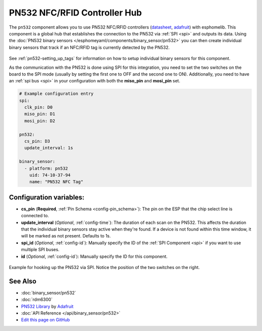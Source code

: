 PN532 NFC/RFID Controller Hub
=============================

The ``pn532`` component allows you to use PN532 NFC/RFID controllers
(`datasheet <https://cdn-shop.adafruit.com/datasheets/pn532ds.pdf>`__, `adafruit <https://www.adafruit.com/product/364>`__)
with esphomelib. This component is a global hub that establishes the connection to the PN532 via :ref:`SPI <spi>` and
outputs its data. Using the :doc:`PN532 binary sensors </esphomeyaml/components/binary_sensor/pn532>` you can then
create individual binary sensors that track if an NFC/RFID tag is currently detected by the PN532.

.. figure:: binary_sensor/images/pn532-full.jpg
    :align: center
    :width: 60.0%

See :ref:`pn532-setting_up_tags` for information on how to setup individual binary sensors for this component.

As the communication with the PN532 is done using SPI for this integration, you need to set the two switches on
the board to the SPI mode (usually by setting the first one to OFF and the second one to ON). Additionally, you need
to have an :ref:`spi bus <spi>` in your configuration with both the **miso_pin** and **mosi_pin** set.

.. code:: yaml

    # Example configuration entry
    spi:
      clk_pin: D0
      miso_pin: D1
      mosi_pin: D2

    pn532:
      cs_pin: D3
      update_interval: 1s

    binary_sensor:
      - platform: pn532
        uid: 74-10-37-94
        name: "PN532 NFC Tag"

Configuration variables:
------------------------

- **cs_pin** (**Required**, :ref:`Pin Schema <config-pin_schema>`): The pin on the ESP that the chip select line
  is connected to.
- **update_interval** (*Optional*, :ref:`config-time`): The duration of each scan on the PN532. This affects the
  duration that the individual binary sensors stay active when they're found.
  If a device is not found within this time window, it will be marked as not present. Defaults to 1s.
- **spi_id** (*Optional*, :ref:`config-id`): Manually specify the ID of the :ref:`SPI Component <spi>` if you want
  to use multiple SPI buses.
- **id** (*Optional*, :ref:`config-id`): Manually specify the ID for this component.

.. figure:: binary_sensor/images/pn532-spi.jpg
    :align: center
    :width: 80.0%

    Example for hooking up the PN532 via SPI. Notice the position of the two switches on the right.

See Also
--------

- :doc:`binary_sensor/pn532`
- :doc:`rdm6300`
- `PN532 Library <https://github.com/adafruit/Adafruit-PN532/blob/master/Adafruit_PN532.cpp>`__ by `Adafruit <https://www.adafruit.com/>`__
- :doc:`API Reference </api/binary_sensor/pn532>`
- `Edit this page on GitHub <https://github.com/OttoWinter/esphomedocs/blob/current/esphomeyaml/components/pn532.rst>`__

.. disqus::
